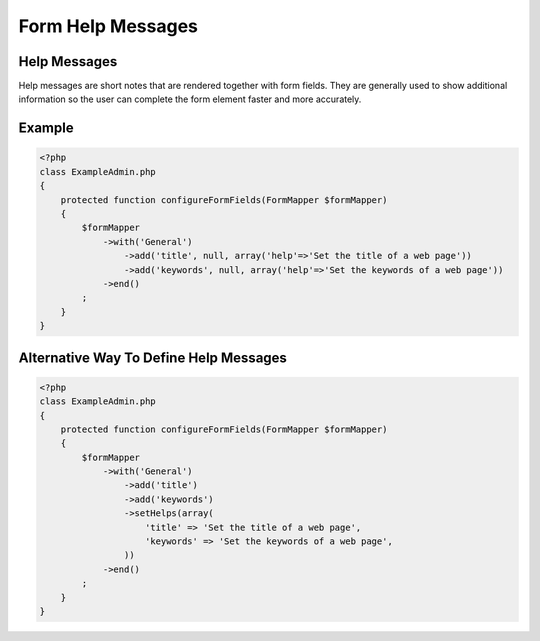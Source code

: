 Form Help Messages
==================

Help Messages
-------------

Help messages are short notes that are rendered together with form fields.
They are generally used to show additional information so the user can
complete the form element faster and more accurately.

Example
-------

.. code-block:: php

    <?php
    class ExampleAdmin.php
    {
        protected function configureFormFields(FormMapper $formMapper)
        {
            $formMapper
                ->with('General')
                    ->add('title', null, array('help'=>'Set the title of a web page'))
                    ->add('keywords', null, array('help'=>'Set the keywords of a web page'))
                ->end()
            ;
        }
    }

Alternative Way To Define Help Messages
---------------------------------------

.. code-block:: php

    <?php
    class ExampleAdmin.php
    {
        protected function configureFormFields(FormMapper $formMapper)
        {
            $formMapper
                ->with('General')
                    ->add('title')
                    ->add('keywords')
                    ->setHelps(array(
                        'title' => 'Set the title of a web page',
                        'keywords' => 'Set the keywords of a web page',
                    ))
                ->end()
            ;
        }
    }

